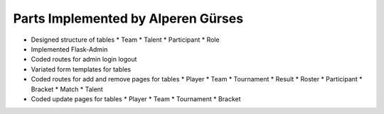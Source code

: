 Parts Implemented by Alperen Gürses
===================================

* Designed structure of tables
  * Team
  * Talent
  * Participant
  * Role
* Implemented Flask-Admin
* Coded routes for admin login logout
* Variated form templates for tables
* Coded routes for add and remove pages for tables
  * Player
  * Team
  * Tournament
  * Result
  * Roster
  * Participant
  * Bracket
  * Match
  * Talent
* Coded update pages for tables
  * Player
  * Team
  * Tournament
  * Bracket
